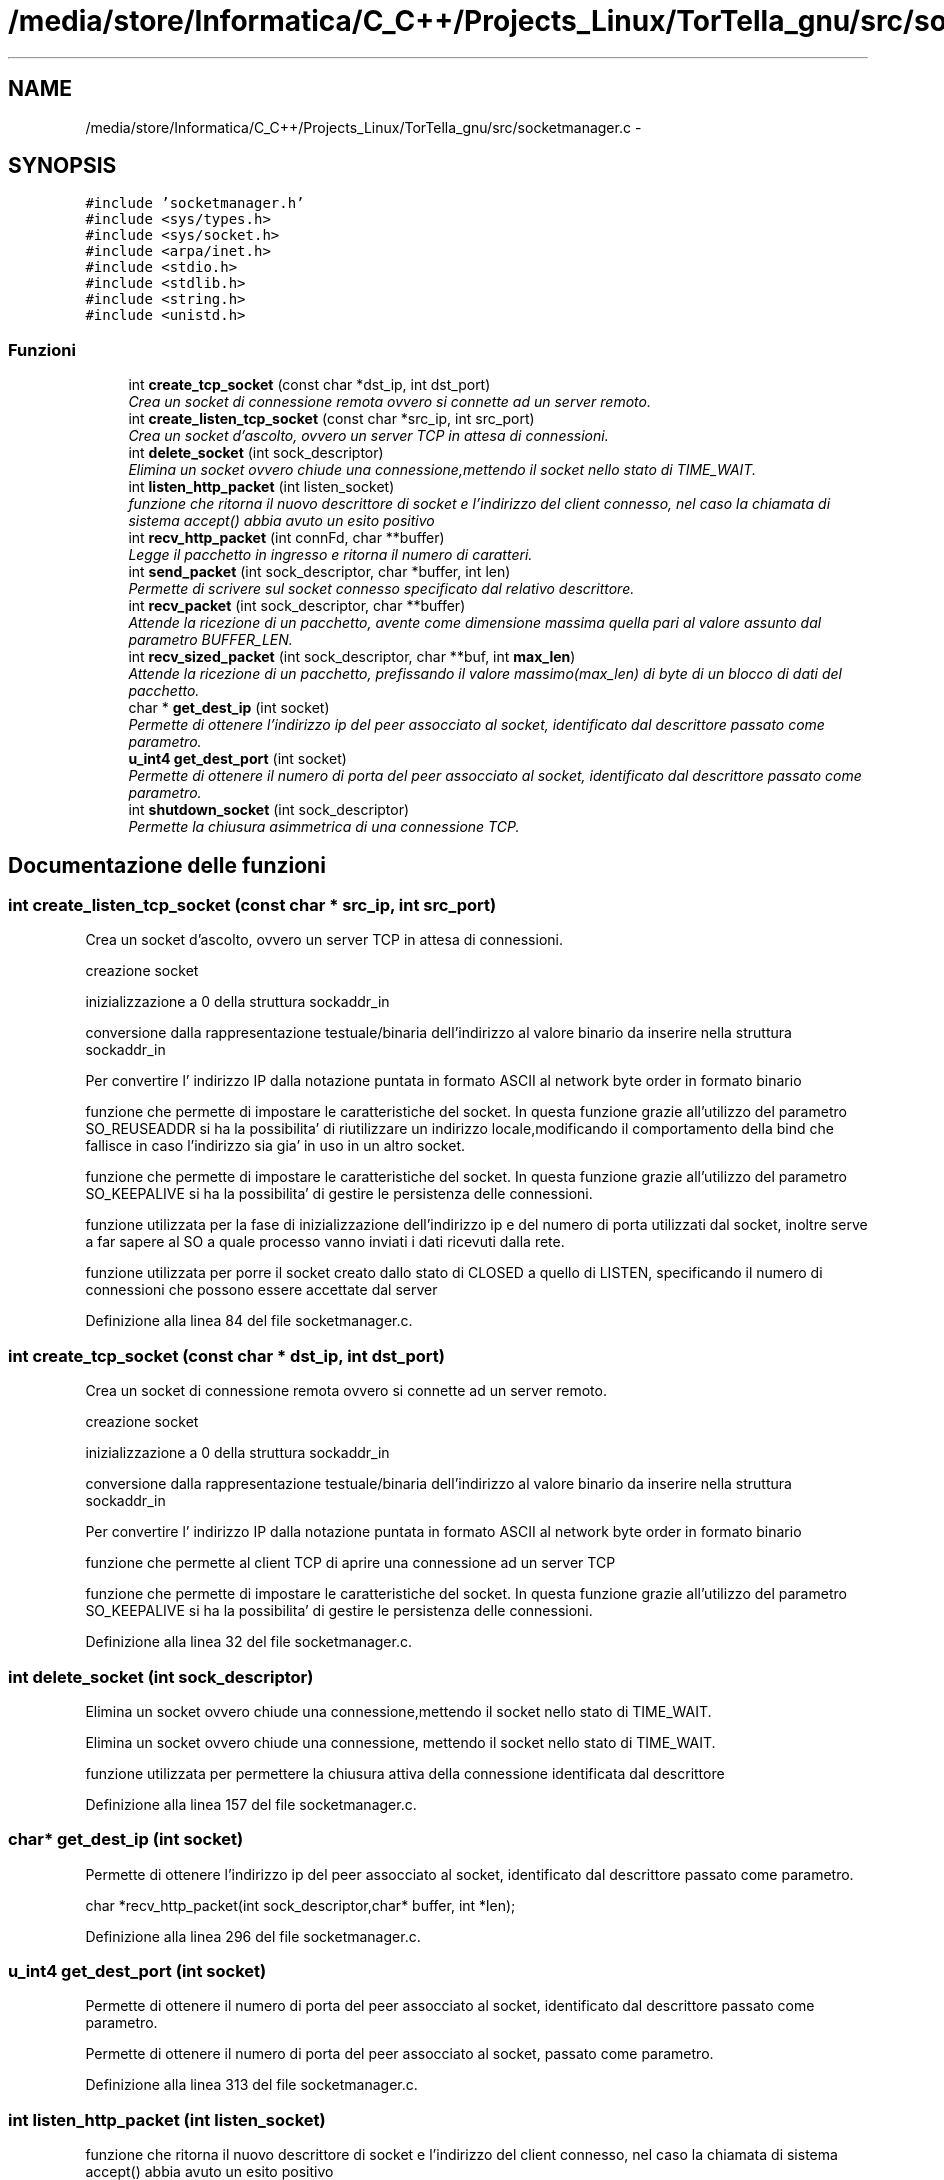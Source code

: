 .TH "/media/store/Informatica/C_C++/Projects_Linux/TorTella_gnu/src/socketmanager.c" 3 "19 Jun 2008" "Version 0.1" "TorTella" \" -*- nroff -*-
.ad l
.nh
.SH NAME
/media/store/Informatica/C_C++/Projects_Linux/TorTella_gnu/src/socketmanager.c \- 
.SH SYNOPSIS
.br
.PP
\fC#include 'socketmanager.h'\fP
.br
\fC#include <sys/types.h>\fP
.br
\fC#include <sys/socket.h>\fP
.br
\fC#include <arpa/inet.h>\fP
.br
\fC#include <stdio.h>\fP
.br
\fC#include <stdlib.h>\fP
.br
\fC#include <string.h>\fP
.br
\fC#include <unistd.h>\fP
.br

.SS "Funzioni"

.in +1c
.ti -1c
.RI "int \fBcreate_tcp_socket\fP (const char *dst_ip, int dst_port)"
.br
.RI "\fICrea un socket di connessione remota ovvero si connette ad un server remoto. \fP"
.ti -1c
.RI "int \fBcreate_listen_tcp_socket\fP (const char *src_ip, int src_port)"
.br
.RI "\fICrea un socket d'ascolto, ovvero un server TCP in attesa di connessioni. \fP"
.ti -1c
.RI "int \fBdelete_socket\fP (int sock_descriptor)"
.br
.RI "\fIElimina un socket ovvero chiude una connessione,mettendo il socket nello stato di TIME_WAIT. \fP"
.ti -1c
.RI "int \fBlisten_http_packet\fP (int listen_socket)"
.br
.RI "\fIfunzione che ritorna il nuovo descrittore di socket e l'indirizzo del client connesso, nel caso la chiamata di sistema accept() abbia avuto un esito positivo \fP"
.ti -1c
.RI "int \fBrecv_http_packet\fP (int connFd, char **buffer)"
.br
.RI "\fILegge il pacchetto in ingresso e ritorna il numero di caratteri. \fP"
.ti -1c
.RI "int \fBsend_packet\fP (int sock_descriptor, char *buffer, int len)"
.br
.RI "\fIPermette di scrivere sul socket connesso specificato dal relativo descrittore. \fP"
.ti -1c
.RI "int \fBrecv_packet\fP (int sock_descriptor, char **buffer)"
.br
.RI "\fIAttende la ricezione di un pacchetto, avente come dimensione massima quella pari al valore assunto dal parametro BUFFER_LEN. \fP"
.ti -1c
.RI "int \fBrecv_sized_packet\fP (int sock_descriptor, char **buf, int \fBmax_len\fP)"
.br
.RI "\fIAttende la ricezione di un pacchetto, prefissando il valore massimo(max_len) di byte di un blocco di dati del pacchetto. \fP"
.ti -1c
.RI "char * \fBget_dest_ip\fP (int socket)"
.br
.RI "\fIPermette di ottenere l'indirizzo ip del peer assocciato al socket, identificato dal descrittore passato come parametro. \fP"
.ti -1c
.RI "\fBu_int4\fP \fBget_dest_port\fP (int socket)"
.br
.RI "\fIPermette di ottenere il numero di porta del peer assocciato al socket, identificato dal descrittore passato come parametro. \fP"
.ti -1c
.RI "int \fBshutdown_socket\fP (int sock_descriptor)"
.br
.RI "\fIPermette la chiusura asimmetrica di una connessione TCP. \fP"
.in -1c
.SH "Documentazione delle funzioni"
.PP 
.SS "int create_listen_tcp_socket (const char * src_ip, int src_port)"
.PP
Crea un socket d'ascolto, ovvero un server TCP in attesa di connessioni. 
.PP

.PP
creazione socket
.PP
inizializzazione a 0 della struttura sockaddr_in
.PP
conversione dalla rappresentazione testuale/binaria dell'indirizzo al valore binario da inserire nella struttura sockaddr_in
.PP
Per convertire l' indirizzo IP dalla notazione puntata in formato ASCII al network byte order in formato binario
.PP
funzione che permette di impostare le caratteristiche del socket. In questa funzione grazie all'utilizzo del parametro SO_REUSEADDR si ha la possibilita' di riutilizzare un indirizzo locale,modificando il comportamento della bind che fallisce in caso l'indirizzo sia gia' in uso in un altro socket.
.PP
funzione che permette di impostare le caratteristiche del socket. In questa funzione grazie all'utilizzo del parametro SO_KEEPALIVE si ha la possibilita' di gestire le persistenza delle connessioni.
.PP
funzione utilizzata per la fase di inizializzazione dell'indirizzo ip e del numero di porta utilizzati dal socket, inoltre serve a far sapere al SO a quale processo vanno inviati i dati ricevuti dalla rete.
.PP
funzione utilizzata per porre il socket creato dallo stato di CLOSED a quello di LISTEN, specificando il numero di connessioni che possono essere accettate dal server 
.PP
Definizione alla linea 84 del file socketmanager.c.
.SS "int create_tcp_socket (const char * dst_ip, int dst_port)"
.PP
Crea un socket di connessione remota ovvero si connette ad un server remoto. 
.PP

.PP
creazione socket
.PP
inizializzazione a 0 della struttura sockaddr_in
.PP
conversione dalla rappresentazione testuale/binaria dell'indirizzo al valore binario da inserire nella struttura sockaddr_in
.PP
Per convertire l' indirizzo IP dalla notazione puntata in formato ASCII al network byte order in formato binario
.PP
funzione che permette al client TCP di aprire una connessione ad un server TCP
.PP
funzione che permette di impostare le caratteristiche del socket. In questa funzione grazie all'utilizzo del parametro SO_KEEPALIVE si ha la possibilita' di gestire le persistenza delle connessioni. 
.PP
Definizione alla linea 32 del file socketmanager.c.
.SS "int delete_socket (int sock_descriptor)"
.PP
Elimina un socket ovvero chiude una connessione,mettendo il socket nello stato di TIME_WAIT. 
.PP
Elimina un socket ovvero chiude una connessione, mettendo il socket nello stato di TIME_WAIT. 
.PP
funzione utilizzata per permettere la chiusura attiva della connessione identificata dal descrittore 
.PP
Definizione alla linea 157 del file socketmanager.c.
.SS "char* get_dest_ip (int socket)"
.PP
Permette di ottenere l'indirizzo ip del peer assocciato al socket, identificato dal descrittore passato come parametro. 
.PP
char *recv_http_packet(int sock_descriptor,char* buffer, int *len); 
.PP
Definizione alla linea 296 del file socketmanager.c.
.SS "\fBu_int4\fP get_dest_port (int socket)"
.PP
Permette di ottenere il numero di porta del peer assocciato al socket, identificato dal descrittore passato come parametro. 
.PP
Permette di ottenere il numero di porta del peer assocciato al socket, passato come parametro. 
.PP
Definizione alla linea 313 del file socketmanager.c.
.SS "int listen_http_packet (int listen_socket)"
.PP
funzione che ritorna il nuovo descrittore di socket e l'indirizzo del client connesso, nel caso la chiamata di sistema accept() abbia avuto un esito positivo 
.PP
int listen_packet(int listen_socket, char* buffer, unsigned int mode); 
.PP
permette al server di prendere dal backlog la prima connessione completato sul socket specificato 
.PP
Definizione alla linea 175 del file socketmanager.c.
.SS "int recv_http_packet (int connFd, char ** buffer)"
.PP
Legge il pacchetto in ingresso e ritorna il numero di caratteri. 
.PP
Definizione alla linea 190 del file socketmanager.c.
.SS "int recv_packet (int sock_descriptor, char ** buffer)"
.PP
Attende la ricezione di un pacchetto, avente come dimensione massima quella pari al valore assunto dal parametro BUFFER_LEN. 
.PP
Definizione alla linea 231 del file socketmanager.c.
.SS "int recv_sized_packet (int sock_descriptor, char ** buf, int max_len)"
.PP
Attende la ricezione di un pacchetto, prefissando il valore massimo(max_len) di byte di un blocco di dati del pacchetto. 
.PP
Definizione alla linea 240 del file socketmanager.c.
.SS "int send_packet (int sock_descriptor, char * buffer, int len)"
.PP
Permette di scrivere sul socket connesso specificato dal relativo descrittore. 
.PP

.PP
Questa blocco si potrebbe ritentare per n volte, dove n e' un parametro di configurazione. 
.PP
Definizione alla linea 206 del file socketmanager.c.
.SS "int shutdown_socket (int sock_descriptor)"
.PP
Permette la chiusura asimmetrica di una connessione TCP. 
.PP
Definizione alla linea 329 del file socketmanager.c.
.SH "Autore"
.PP 
Generato automaticamente da Doxygen per TorTella a partire dal codice sorgente.
